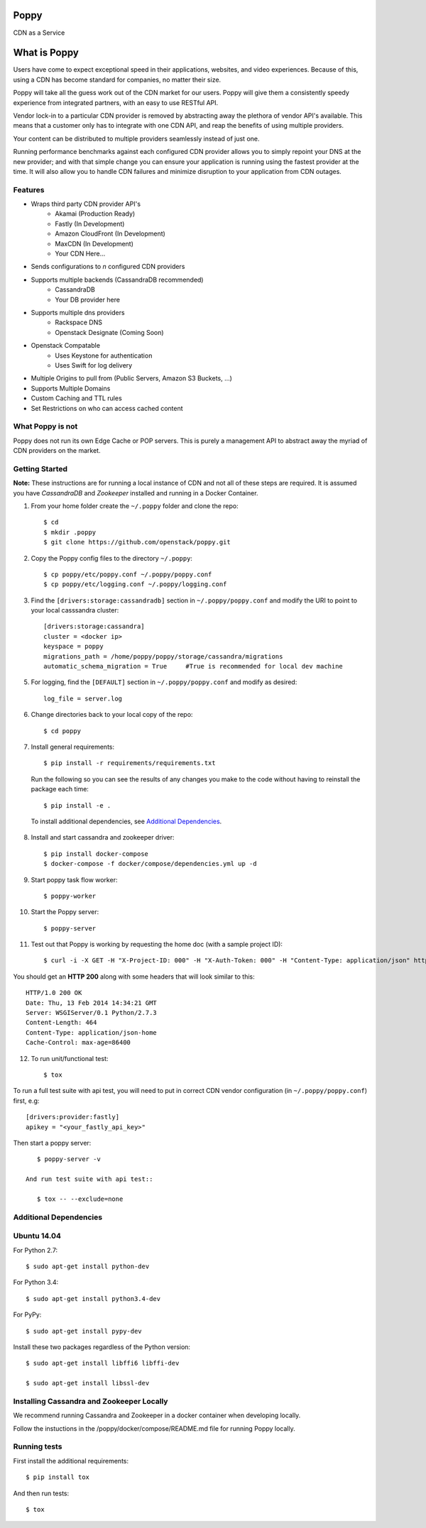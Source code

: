 Poppy
=======

CDN as a Service

What is Poppy
============

Users have come to expect exceptional speed in their applications, websites, and video experiences.  Because of this, using a CDN has become standard for companies, no matter their size.

Poppy will take all the guess work out of the CDN market for our users.  Poppy will give them a consistently speedy experience from integrated partners, with an easy to use RESTful API.

Vendor lock-in to a particular CDN provider is removed by abstracting away the plethora of vendor API's available.  This means that a customer only has to integrate with one CDN API, and reap the benefits of using multiple providers.

Your content can be distributed to multiple providers seamlessly instead of just one.

Running performance benchmarks against each configured CDN provider allows you to simply repoint your DNS at the new provider; and with that simple change you can ensure your application is running using the fastest provider at the time.  It will also allow you to handle CDN failures and minimize disruption to your application from CDN outages.


Features
---------

+ Wraps third party CDN provider API's
    - Akamai (Production Ready)
    - Fastly (In Development)
    - Amazon CloudFront (In Development)
    - MaxCDN (In Development)
    - Your CDN Here...
+ Sends configurations to *n* configured CDN providers
+ Supports multiple backends (CassandraDB recommended)
    - CassandraDB
    - Your DB provider here
+ Supports multiple dns providers
    - Rackspace DNS
    - Openstack Designate (Coming Soon)
+ Openstack Compatable
    - Uses Keystone for authentication
    - Uses Swift for log delivery
+ Multiple Origins to pull from (Public Servers, Amazon S3 Buckets, ...)
+ Supports Multiple Domains
+ Custom Caching and TTL rules
+ Set Restrictions on who can access cached content


What Poppy is not
----------------------

Poppy does not run its own Edge Cache or POP servers.  This is purely a management API to abstract away the myriad of CDN providers on the market.



Getting Started
-------------------------------------------

**Note:** These instructions are for running a local instance of CDN and
not all of these steps are required. It is assumed you have `CassandraDB` and `Zookeeper`
installed and running in a Docker Container.

1. From your home folder create the ``~/.poppy`` folder and clone the repo::

    $ cd
    $ mkdir .poppy
    $ git clone https://github.com/openstack/poppy.git

2. Copy the Poppy config files to the directory ``~/.poppy``::

    $ cp poppy/etc/poppy.conf ~/.poppy/poppy.conf
    $ cp poppy/etc/logging.conf ~/.poppy/logging.conf

3. Find the ``[drivers:storage:cassandradb]`` section in
   ``~/.poppy/poppy.conf`` and modify the URI to point
   to your local casssandra cluster::

    [drivers:storage:cassandra]
    cluster = <docker ip>
    keyspace = poppy
    migrations_path = /home/poppy/poppy/storage/cassandra/migrations
    automatic_schema_migration = True     #True is recommended for local dev machine


5. For logging, find the ``[DEFAULT]`` section in
   ``~/.poppy/poppy.conf`` and modify as desired::

    log_file = server.log

6. Change directories back to your local copy of the repo::

    $ cd poppy


7. Install general requirements::

    $ pip install -r requirements/requirements.txt

   Run the following so you can see the results of any changes you
   make to the code without having to reinstall the package each time::

    $ pip install -e .

  To install additional dependencies, see `Additional Dependencies`_.


8. Install and start cassandra and zookeeper driver::

    $ pip install docker-compose
    $ docker-compose -f docker/compose/dependencies.yml up -d

9. Start poppy task flow worker::

    $ poppy-worker

10. Start the Poppy server::

    $ poppy-server

11. Test out that Poppy is working by requesting the home doc (with a sample project ID)::

    $ curl -i -X GET -H "X-Project-ID: 000" -H "X-Auth-Token: 000" -H "Content-Type: application/json" http://127.0.0.1:8888/v1.0/

You should get an **HTTP 200** along with some headers that will look
similar to this::

    HTTP/1.0 200 OK
    Date: Thu, 13 Feb 2014 14:34:21 GMT
    Server: WSGIServer/0.1 Python/2.7.3
    Content-Length: 464
    Content-Type: application/json-home
    Cache-Control: max-age=86400

12. To run unit/functional test::

    $ tox

To run a full test suite with api test, you will need to put in correct
CDN vendor configuration (in ``~/.poppy/poppy.conf``) first, e.g::

    [drivers:provider:fastly]
    apikey = "<your_fastly_api_key>"

Then start a poppy server::

    $ poppy-server -v

 And run test suite with api test::

    $ tox -- --exclude=none


Additional Dependencies
-----------------------

Ubuntu 14.04
------------

For Python 2.7::

    $ sudo apt-get install python-dev

For Python 3.4::

    $ sudo apt-get install python3.4-dev

For PyPy::

    $ sudo apt-get install pypy-dev

Install these two packages regardless of the Python version::

    $ sudo apt-get install libffi6 libffi-dev

    $ sudo apt-get install libssl-dev


Installing Cassandra and Zookeeper Locally
------------------------------------------

We recommend running Cassandra and Zookeeper in a docker container when developing locally.

Follow the instuctions in the /poppy/docker/compose/README.md file for running Poppy locally.


Running tests
-----------------------------

First install the additional requirements::

    $ pip install tox

And then run tests::

    $ tox


.. _`CassandraDB` : http://cassandra.apache.org
.. _`pyenv` : https://github.com/yyuu/pyenv/
.. _`virtualenv` : https://pypi.python.org/pypi/virtualenv/



